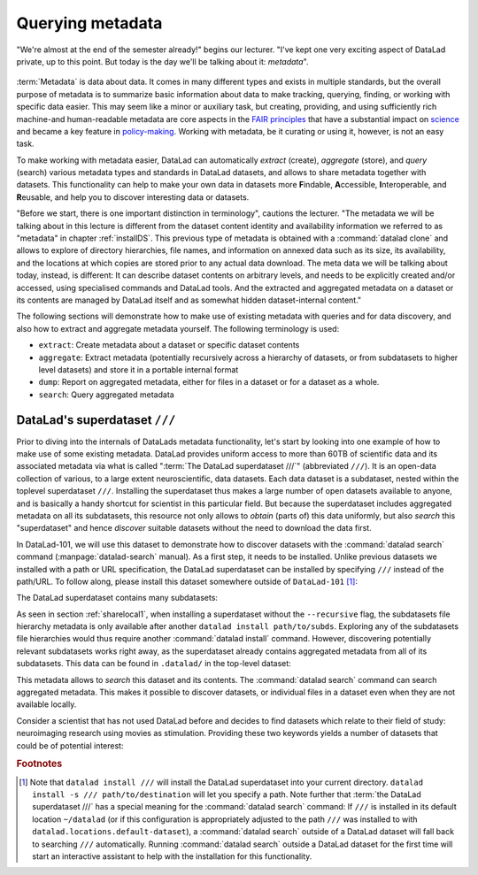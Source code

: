 .. _superdataset:

Querying metadata
-----------------

"We're almost at the end of the semester already!" begins our lecturer. "I've
kept one very exciting aspect of DataLad private, up to this point. But today
is the day we'll be talking about it: *metadata*".

.. figure:: ../artwork/src/metadata_intro.svg

:term:`Metadata` is data about data. It comes in many different types and exists
in multiple standards, but the overall purpose of metadata is to summarize basic
information about data to make tracking, querying, finding, or working with
specific data easier. This may seem like a minor or auxiliary task, but
creating, providing, and using sufficiently rich machine-and human-readable
metadata are core aspects in the
`FAIR principles <https://www.nature.com/articles/sdata201618>`_ that have
a substantial impact on `science <https://en.wikipedia.org/wiki/FAIR_data>`_
and became a key feature in
`policy-making <https://ec.europa.eu/research/participants/data/ref/h2020/grants_manual/hi/oa_pilot/h2020-hi-oa-data-mgt_en.pdf>`_.
Working with metadata, be it curating or using it, however, is not an easy task.

To make working with metadata easier, DataLad can automatically *extract*
(create), *aggregate* (store), and *query* (search) various metadata types and
standards in DataLad datasets, and allows to share metadata together with datasets.
This functionality can help to make your own data in datasets more **F**\indable,
**A**\ccessible, **I**\nteroperable, and **R**\eusable, and help you to discover
interesting data or datasets.

"Before we start, there is one important distinction in terminology", cautions
the lecturer. "The metadata we will be talking about in this lecture is different
from the dataset content identity and availability information we referred to as
"metadata" in chapter :ref:`installDS`. This previous type of metadata is obtained
with a :command:`datalad clone` and allows to explore of directory hierarchies,
file names, and information on annexed data such as its size, its availability,
and the locations at which copies are stored prior to any actual data download.
The meta data we will be talking about today, instead, is different:
It can describe dataset contents on arbitrary levels, and needs to be explicitly
created and/or accessed, using specialised commands and DataLad tools.
And the extracted and aggregated metadata on a dataset or its contents are managed
by DataLad itself and as somewhat hidden dataset-internal content."

The following sections will demonstrate how to make use of existing metadata
with queries and for data discovery, and also how to extract and aggregate
metadata yourself.
The following terminology is used:

- ``extract``: Create metadata about a dataset or specific dataset contents
- ``aggregate``: Extract metadata (potentially recursively across a hierarchy of
  datasets, or from subdatasets to higher level datasets) and store it in a
  portable internal format
- ``dump``: Report on aggregated metadata, either for files in a dataset or for
  a dataset as a whole.
- ``search``: Query aggregated metadata

DataLad's superdataset ``///``
^^^^^^^^^^^^^^^^^^^^^^^^^^^^^^

Prior to diving into the internals of DataLads metadata functionality,
let's start by looking into one example of how to make use of some existing
metadata.
DataLad provides uniform access to more than 60TB of scientific data and
its associated metadata via what is called ":term:`The DataLad superdataset ///`"
(abbreviated ``///``). It is an open-data collection of various, to a large extent
neuroscientific, data datasets. Each data dataset is a subdataset, nested within the
toplevel superdataset ``///``. Installing the superdataset thus makes a large number of
open datasets available to anyone, and is basically a handy shortcut for scientist in
this particular field. But because the superdataset includes aggregated
metadata on all its subdatasets, this resource not only allows to *obtain* (parts of)
this data uniformly, but also *search* this "superdataset" and hence
*discover* suitable datasets without the need to download the data first.

In DataLad-101, we will use this dataset to demonstrate how to discover
datasets with the :command:`datalad search` command
(:manpage:`datalad-search` manual). As a first step, it needs to be installed.
Unlike previous datasets we installed with a path or URL specification,
the DataLad superdataset can be installed by specifying ``///`` instead of
the path/URL. To follow along, please install this dataset somewhere outside of
``DataLad-101`` [#f1]_:

.. runrecord:: _examples/DL-101-150-101
   :language: console
   :workdir: dl-101

   $ datalad install ///

The DataLad superdataset contains many subdatasets:

.. runrecord:: _examples/DL-101-150-102
   :language: console
   :workdir: dl-101

   $ ls -a datasets.datalad.org

As seen in section :ref:`sharelocal1`, when installing a superdataset without
the ``--recursive`` flag, the subdatasets file hierarchy metadata is only available
after another ``datalad install path/to/subds``. Exploring any of the subdatasets file
hierarchies would thus require another :command:`datalad install` command.
However, discovering potentially relevant subdatasets works right away,
as the superdataset already contains aggregated metadata from all of its
subdatasets. This data can be found in ``.datalad/`` in the top-level dataset:

.. runrecord:: _examples/DL-101-150-103
   :language: console
   :workdir: dl-101

   $ cd datasets.datalad.org
   $ ls .datalad

.. index:: ! datalad command; search

This metadata allows to *search* this dataset and its contents.
The :command:`datalad search` command can search aggregated metadata.
This makes it possible to discover datasets, or individual files in a
dataset even when they are not available locally.

Consider a scientist that has not used DataLad before and decides to find
datasets which relate to their field of study: neuroimaging research using
movies as stimulation. Providing these two keywords yields a number of
datasets that could be of potential interest:

.. runrecord:: _examples/DL-101-150-104
   :language: console
   :workdir: dl-101/datasets.datalad.org

   $ datalad search neuroimaging movie


.. todo::

   elaborate on queries, talk about modes


.. rubric:: Footnotes

.. [#f1] Note that ``datalad install ///`` will install the DataLad superdataset
         into your current directory. ``datalad install -s /// path/to/destination``
         will let you specify a path.
         Note further that :term:`the DataLad superdataset ///` has a special meaning
         for the :command:`datalad search` command: If ``///`` is installed in its default
         location ``~/datalad`` (or if this configuration is appropriately adjusted
         to the path ``///`` was installed to with ``datalad.locations.default-dataset``),
         a :command:`datalad search` outside of
         a DataLad dataset will fall back to searching ``///`` automatically. Running
         :command:`datalad search` outside a DataLad dataset for the first time will
         start an interactive assistant to help with the installation for this
         functionality.
